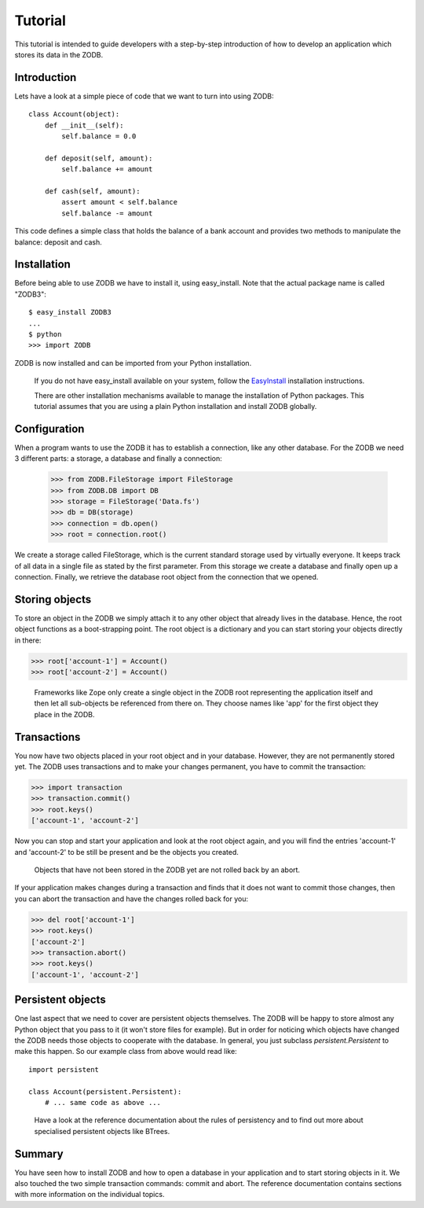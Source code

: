 ========
Tutorial
========

This tutorial is intended to guide developers with a step-by-step introduction
of how to develop an application which stores its data in the ZODB.

Introduction
============

Lets have a look at a simple piece of code that we want to turn into using
ZODB::

    class Account(object):
        def __init__(self):
            self.balance = 0.0

        def deposit(self, amount):
            self.balance += amount

        def cash(self, amount):
            assert amount < self.balance
            self.balance -= amount 

This code defines a simple class that holds the balance of a bank account and provides two methods to manipulate the balance: deposit and cash.

Installation
============

Before being able to use ZODB we have to install it, using easy_install. Note
that the actual package name is called "ZODB3"::

    $ easy_install ZODB3
    ...
    $ python
    >>> import ZODB

ZODB is now installed and can be imported from your Python installation.

    If you do not have easy_install available on your system, follow the
    `EasyInstall
    <http://peak.telecommunity.com/DevCenter/EasyInstall#installation-instructions>`_
    installation instructions.

    There are other installation mechanisms available to manage the
    installation of Python packages. This tutorial assumes that you are using
    a plain Python installation and install ZODB globally.


Configuration
=============

When a program wants to use the ZODB it has to establish a connection, like any other database. For the ZODB we need 3 different parts: a storage, a database and finally a connection:

    >>> from ZODB.FileStorage import FileStorage
    >>> from ZODB.DB import DB
    >>> storage = FileStorage('Data.fs')
    >>> db = DB(storage)
    >>> connection = db.open()
    >>> root = connection.root()

We create a storage called FileStorage, which is the current standard storage
used by virtually everyone. It keeps track of all data in a single file as
stated by the first parameter. From this storage we create a database and
finally open up a connection. Finally, we retrieve the database root object
from the connection that we opened.

Storing objects
===============

To store an object in the ZODB we simply attach it to any other object that
already lives in the database. Hence, the root object functions as a
boot-strapping point. The root object is a dictionary and you can start storing
your objects directly in there:

>>> root['account-1'] = Account()
>>> root['account-2'] = Account()

    Frameworks like Zope only
    create a single object in the ZODB root representing the application itself and
    then let all sub-objects be referenced from there on. They choose names like
    'app' for the first object they place in the ZODB.


Transactions
============

You now have two objects placed in your root object and in your database.
However, they are not permanently stored yet. The ZODB uses transactions and to
make your changes permanent, you have to commit the transaction:

>>> import transaction
>>> transaction.commit()
>>> root.keys()
['account-1', 'account-2']

Now you can stop and start your application and look at the root object again,
and you will find the entries 'account-1' and 'account-2' to be still be
present and be the objects you created.

    Objects that have not been stored in
    the ZODB yet are not rolled back by an abort.

If your application makes changes during a transaction and finds that it does
not want to commit those changes, then you can abort the transaction and have
the changes rolled back for you:

>>> del root['account-1']
>>> root.keys()
['account-2']
>>> transaction.abort()
>>> root.keys()
['account-1', 'account-2']

Persistent objects
==================

One last aspect that we need to cover are persistent objects themselves. The
ZODB will be happy to store almost any Python object that you pass to it (it
won't store files for example). But in order for noticing which objects have
changed the ZODB needs those objects to cooperate with the database. In
general, you just subclass `persistent.Persistent` to make this happen. So our
example class from above would read like::

    import persistent

    class Account(persistent.Persistent):
        # ... same code as above ...

..

    Have a look at the reference documentation about the rules of persistency and
    to find out more about specialised persistent objects like BTrees.

Summary
=======

You have seen how to install ZODB and how to  open a database in your
application and to start storing objects in it. We also touched the two simple
transaction commands: commit and abort. The reference documentation contains
sections with more information on the individual topics.
